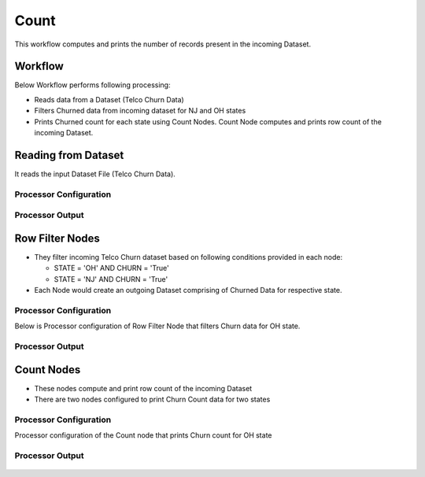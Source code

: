 Count
=============

This workflow computes and prints the number of records present in the incoming Dataset.

Workflow
-------

Below Workflow performs following processing:

* Reads data from a Dataset (Telco Churn Data)
* Filters Churned data from incoming dataset for NJ and OH states
* Prints Churned count for each state using Count Nodes. Count Node computes and prints row count of the incoming Dataset. 

   
.. figure:: ../../_assets/tutorials/advanced-controls/count/Count_Demo_Workflow.png
   :alt: Count
   :width: 80%
   
Reading from Dataset
---------------------

It reads the input Dataset File (Telco Churn Data).

Processor Configuration
^^^^^^^^^^^^^^^^^^
   
.. figure:: ../../_assets/tutorials/advanced-controls/count/Incoming_Dataset_File.png
   :alt: Count
   :width: 80%
   
Processor Output
^^^^^^

.. figure:: ../../_assets/tutorials/advanced-controls/count/Dataset_Data.png
   :alt: Count
   :width: 80%  
   
   
Row Filter Nodes
------------

* They filter incoming Telco Churn dataset based on following conditions provided in each node:

  * STATE = 'OH' AND CHURN = 'True'
  * STATE = 'NJ' AND CHURN = 'True'
  
* Each Node would create an outgoing Dataset comprising of Churned Data for respective state.

Processor Configuration
^^^^^^^^^^^^^^^^^^

Below is Processor configuration of Row Filter Node that filters Churn data for OH state. 

.. figure:: ../../_assets/tutorials/advanced-controls/count/RowFilter_OH.png
   :alt: Count
   :width: 100%
   
Processor Output
^^^^^^

.. figure:: ../../_assets/tutorials/advanced-controls/count/RowFilter_OH_Output.png
   :alt: Count
   :width: 80%
  
Count Nodes
------------

* These nodes compute and print row count of the incoming Dataset
* There are two nodes configured to print Churn Count data for two states

Processor Configuration
^^^^^^^^^^^^^^^^^^

Processor configuration of the Count node that prints Churn count for OH state

.. figure:: ../../_assets/tutorials/advanced-controls/count/Count_Node_OH.png
   :alt: Count
   :width: 80%
   
Processor Output
^^^^^^

.. figure:: ../../_assets/tutorials/advanced-controls/count/Count_Node_OH_Output.png
   :alt: Count
   :width: 80%
